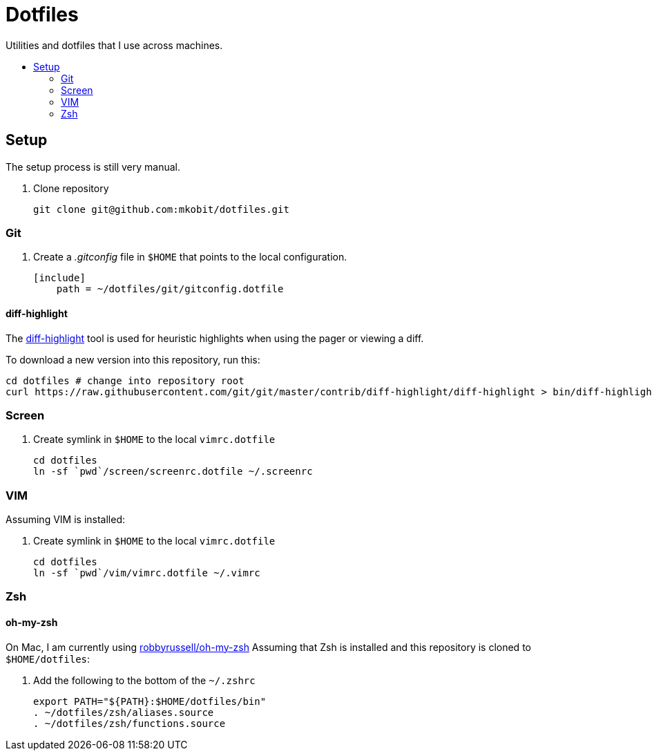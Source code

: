 = Dotfiles
:toc: preamble
:!toc-title:
:uri-git-diff-highlight: https://github.com/git/git/tree/master/contrib/diff-highlight

Utilities and dotfiles that I use across machines.

== Setup

The setup process is still very manual.

. Clone repository
+
[source,bash]
----
git clone git@github.com:mkobit/dotfiles.git
----

=== Git

. Create a _.gitconfig_ file in `$HOME` that points to the local configuration.
+
[source]
----
[include]
    path = ~/dotfiles/git/gitconfig.dotfile
----

==== diff-highlight

The {uri-git-diff-highlight}[diff-highlight] tool is used for heuristic highlights when using the pager or viewing a diff.

To download a new version into this repository, run this:

[source, bash]
----
cd dotfiles # change into repository root
curl https://raw.githubusercontent.com/git/git/master/contrib/diff-highlight/diff-highlight > bin/diff-highlight && chmod +x bin/diff-highlight
----

=== Screen

. Create symlink in `$HOME` to the local `vimrc.dotfile`
+
[source, bash]
----
cd dotfiles
ln -sf `pwd`/screen/screenrc.dotfile ~/.screenrc
----

=== VIM

Assuming VIM is installed:

. Create symlink in `$HOME` to the local `vimrc.dotfile`
+
[source, bash]
----
cd dotfiles
ln -sf `pwd`/vim/vimrc.dotfile ~/.vimrc
----

=== Zsh

==== oh-my-zsh

On Mac, I am currently using link:https://github.com/robbyrussell/oh-my-zsh[robbyrussell/oh-my-zsh]
Assuming that Zsh is installed and this repository is cloned to `$HOME/dotfiles`:

. Add the following to the bottom of the `~/.zshrc`
+
[source]
----
export PATH="${PATH}:$HOME/dotfiles/bin"
. ~/dotfiles/zsh/aliases.source
. ~/dotfiles/zsh/functions.source
----
